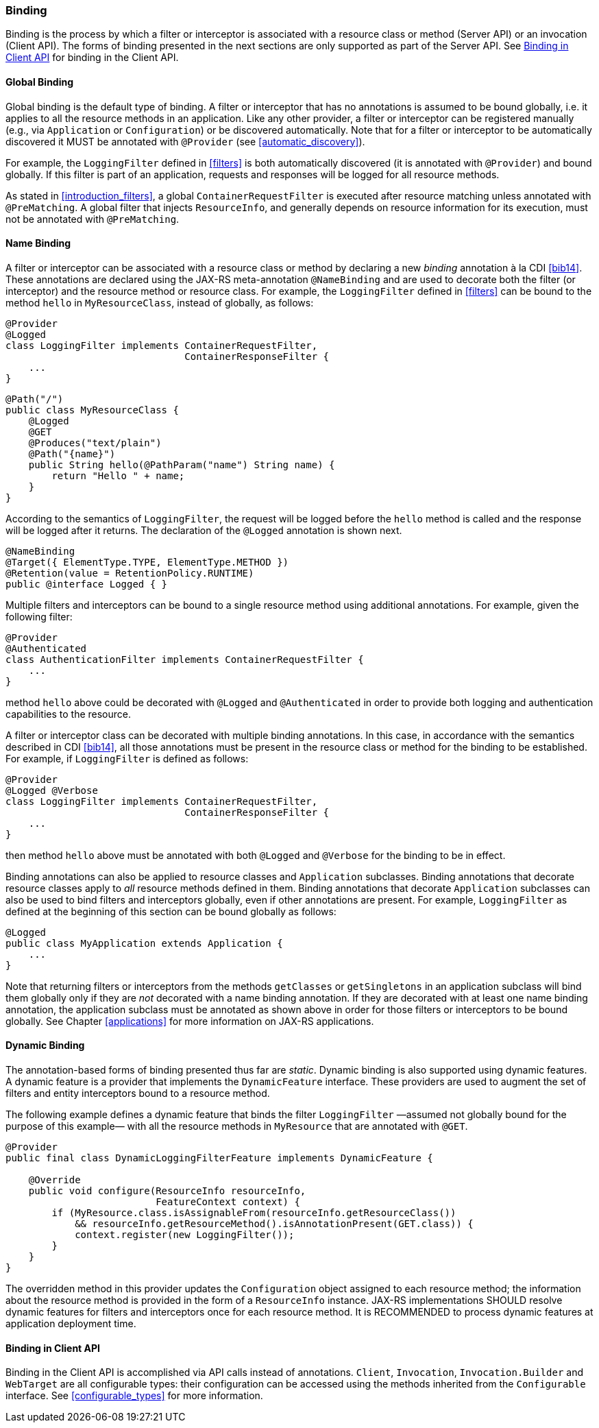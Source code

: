 ////
*******************************************************************
* Copyright (c) 2019 Eclipse Foundation
*
* This specification document is made available under the terms
* of the Eclipse Foundation Specification License v1.0, which is
* available at https://www.eclipse.org/legal/efsl.php.
*******************************************************************
////

[[binding]]
=== Binding

Binding is the process by which a filter or interceptor is associated
with a resource class or method (Server API) or an invocation (Client
API). The forms of binding presented in the next sections are only
supported as part of the Server API. See <<binding_in_client_api>>
for binding in the Client API.

[[global_binding]]
==== Global Binding

Global binding is the default type of binding. A filter or interceptor
that has no annotations is assumed to be bound globally, i.e. it applies
to all the resource methods in an application. Like any other provider,
a filter or interceptor can be registered manually (e.g., via
`Application` or `Configuration`) or be discovered automatically. Note
that for a filter or interceptor to be automatically discovered it MUST
be annotated with `@Provider` (see <<automatic_discovery>>).

For example, the `LoggingFilter` defined in <<filters>> is both
automatically discovered (it is annotated with `@Provider`) and bound
globally. If this filter is part of an application, requests and
responses will be logged for all resource methods.

As stated in <<introduction_filters>>, a global
`ContainerRequestFilter` is executed after resource matching unless
annotated with `@PreMatching`. A global filter that injects
`ResourceInfo`, and generally depends on resource information for its
execution, must not be annotated with `@PreMatching`.

[[Name_Binding]]
==== Name Binding

A filter or interceptor can be associated with a resource class or
method by declaring a new _binding_ annotation à la CDI <<bib14>>.
These annotations are declared using the JAX-RS meta-annotation
`@NameBinding` and are used to decorate both the filter (or interceptor)
and the resource method or resource class. For example, the
`LoggingFilter` defined in <<filters>> can be bound to the method
`hello` in `MyResourceClass`, instead of globally, as follows:

[source,java]
----
@Provider
@Logged
class LoggingFilter implements ContainerRequestFilter,
                               ContainerResponseFilter {
    ...
}
----

[source,java]
----
@Path("/")
public class MyResourceClass {
    @Logged
    @GET
    @Produces("text/plain")
    @Path("{name}")
    public String hello(@PathParam("name") String name) {
        return "Hello " + name;
    }
}
----

According to the semantics of `LoggingFilter`, the request will be
logged before the `hello` method is called and the response will be
logged after it returns. The declaration of the `@Logged` annotation is
shown next.

[source,java]
----
@NameBinding
@Target({ ElementType.TYPE, ElementType.METHOD })
@Retention(value = RetentionPolicy.RUNTIME)
public @interface Logged { }
----

Multiple filters and interceptors can be bound to a single resource
method using additional annotations. For example, given the following
filter:

[source,java]
----
@Provider
@Authenticated
class AuthenticationFilter implements ContainerRequestFilter {
    ...
}
----

method `hello` above could be decorated with `@Logged` and
`@Authenticated` in order to provide both logging and authentication
capabilities to the resource.

A filter or interceptor class can be decorated with multiple binding
annotations. In this case, in accordance with the semantics described in
CDI <<bib14>>, all those annotations must be present in the resource
class or method for the binding to be established. For example, if
`LoggingFilter` is defined as follows:

[source,java]
----
@Provider
@Logged @Verbose
class LoggingFilter implements ContainerRequestFilter,
                               ContainerResponseFilter {
    ...
}
----

then method `hello` above must be annotated with both `@Logged` and
`@Verbose` for the binding to be in effect.

Binding annotations can also be applied to resource classes and
`Application` subclasses. Binding annotations that decorate resource
classes apply to _all_ resource methods defined in them. Binding
annotations that decorate `Application` subclasses can also be used to
bind filters and interceptors globally, even if other annotations are
present. For example, `LoggingFilter` as defined at the beginning of
this section can be bound globally as follows:

[source,java]
----
@Logged
public class MyApplication extends Application {
    ...
}
----

Note that returning filters or interceptors from the methods
`getClasses` or `getSingletons` in an application subclass will bind
them globally only if they are _not_ decorated with a name binding
annotation. If they are decorated with at least one name binding
annotation, the application subclass must be annotated as shown above in
order for those filters or interceptors to be bound globally. See
Chapter <<applications>> for more information on JAX-RS applications.

[[dynamic_binding]]
==== Dynamic Binding

The annotation-based forms of binding presented thus far are _static_.
Dynamic binding is also supported using dynamic features. A dynamic
feature is a provider that implements the `DynamicFeature` interface.
These providers are used to augment the set of filters and entity
interceptors bound to a resource method.

The following example defines a dynamic feature that binds the filter
`LoggingFilter` —assumed not globally bound for the purpose of this
example— with all the resource methods in `MyResource` that are
annotated with `@GET`.

[source,java]
----
@Provider
public final class DynamicLoggingFilterFeature implements DynamicFeature {

    @Override
    public void configure(ResourceInfo resourceInfo,
                          FeatureContext context) {
        if (MyResource.class.isAssignableFrom(resourceInfo.getResourceClass())
            && resourceInfo.getResourceMethod().isAnnotationPresent(GET.class)) {
            context.register(new LoggingFilter());
        }
    }
}
----

The overridden method in this provider updates the `Configuration`
object assigned to each resource method; the information about the
resource method is provided in the form of a `ResourceInfo` instance.
JAX-RS implementations SHOULD resolve dynamic features for filters and
interceptors once for each resource method. It is RECOMMENDED to process
dynamic features at application deployment time.

[[binding_in_client_api]]
==== Binding in Client API

Binding in the Client API is accomplished via API calls instead of
annotations. `Client`, `Invocation`, `Invocation.Builder` and
`WebTarget` are all configurable types: their configuration can be
accessed using the methods inherited from the `Configurable` interface.
See <<configurable_types>> for more information.
